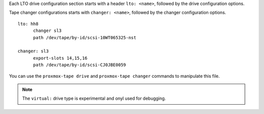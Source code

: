 Each LTO drive configuration section starts with a header ``lto: <name>``,
followed by the drive configuration options.

Tape changer configurations starts with  ``changer: <name>``,
followed by the changer configuration options.

::

  lto: hh8
	changer sl3
	path /dev/tape/by-id/scsi-10WT065325-nst

  changer: sl3
	export-slots 14,15,16
	path /dev/tape/by-id/scsi-CJ0JBE0059


You can use the ``proxmox-tape drive`` and ``proxmox-tape changer``
commands to manipulate this file.

.. NOTE:: The ``virtual:`` drive type is experimental and onyl used
   for debugging.

